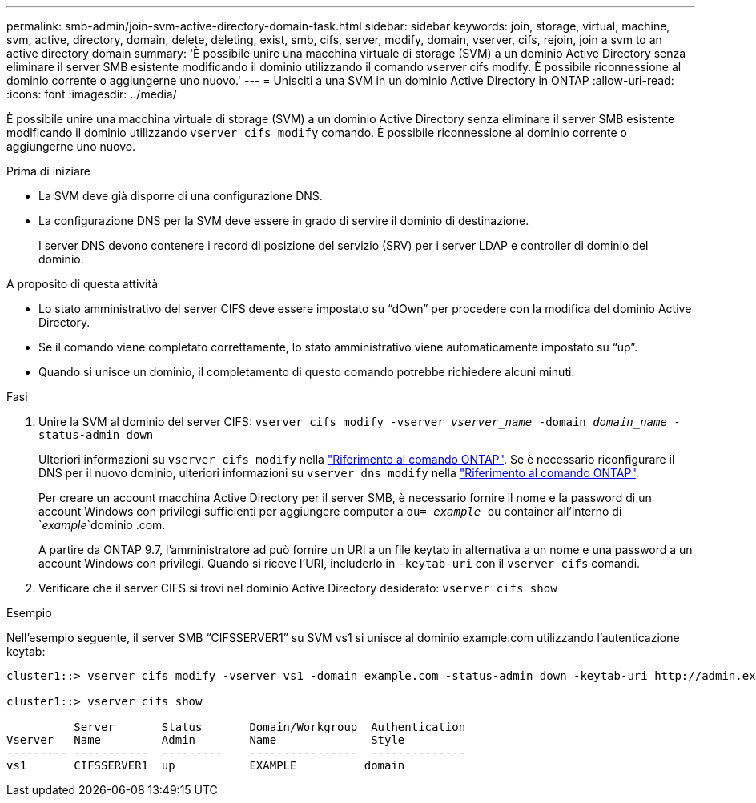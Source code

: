 ---
permalink: smb-admin/join-svm-active-directory-domain-task.html 
sidebar: sidebar 
keywords: join, storage, virtual, machine, svm, active, directory, domain, delete, deleting, exist, smb, cifs, server, modify, domain, vserver, cifs, rejoin, join a svm to an active directory domain 
summary: 'È possibile unire una macchina virtuale di storage (SVM) a un dominio Active Directory senza eliminare il server SMB esistente modificando il dominio utilizzando il comando vserver cifs modify. È possibile riconnessione al dominio corrente o aggiungerne uno nuovo.' 
---
= Unisciti a una SVM in un dominio Active Directory in ONTAP
:allow-uri-read: 
:icons: font
:imagesdir: ../media/


[role="lead"]
È possibile unire una macchina virtuale di storage (SVM) a un dominio Active Directory senza eliminare il server SMB esistente modificando il dominio utilizzando `vserver cifs modify` comando. È possibile riconnessione al dominio corrente o aggiungerne uno nuovo.

.Prima di iniziare
* La SVM deve già disporre di una configurazione DNS.
* La configurazione DNS per la SVM deve essere in grado di servire il dominio di destinazione.
+
I server DNS devono contenere i record di posizione del servizio (SRV) per i server LDAP e controller di dominio del dominio.



.A proposito di questa attività
* Lo stato amministrativo del server CIFS deve essere impostato su "`dOwn`" per procedere con la modifica del dominio Active Directory.
* Se il comando viene completato correttamente, lo stato amministrativo viene automaticamente impostato su "`up`".
* Quando si unisce un dominio, il completamento di questo comando potrebbe richiedere alcuni minuti.


.Fasi
. Unire la SVM al dominio del server CIFS: `vserver cifs modify -vserver _vserver_name_ -domain _domain_name_ -status-admin down`
+
Ulteriori informazioni su `vserver cifs modify` nella link:https://docs.netapp.com/us-en/ontap-cli/vserver-cifs-modify.html["Riferimento al comando ONTAP"^]. Se è necessario riconfigurare il DNS per il nuovo dominio, ulteriori informazioni su `vserver dns modify` nella link:https://docs.netapp.com/us-en/ontap-cli/search.html?q=vserver+dns+modify["Riferimento al comando ONTAP"^].

+
Per creare un account macchina Active Directory per il server SMB, è necessario fornire il nome e la password di un account Windows con privilegi sufficienti per aggiungere computer a `ou= _example_ ou` container all'interno di `_example_`dominio .com.

+
A partire da ONTAP 9.7, l'amministratore ad può fornire un URI a un file keytab in alternativa a un nome e una password a un account Windows con privilegi. Quando si riceve l'URI, includerlo in `-keytab-uri` con il `vserver cifs` comandi.

. Verificare che il server CIFS si trovi nel dominio Active Directory desiderato: `vserver cifs show`


.Esempio
Nell'esempio seguente, il server SMB "`CIFSSERVER1`" su SVM vs1 si unisce al dominio example.com utilizzando l'autenticazione keytab:

[listing]
----

cluster1::> vserver cifs modify -vserver vs1 -domain example.com -status-admin down -keytab-uri http://admin.example.com/ontap1.keytab

cluster1::> vserver cifs show

          Server       Status       Domain/Workgroup  Authentication
Vserver   Name         Admin        Name              Style
--------- -----------  ---------    ----------------  --------------
vs1       CIFSSERVER1  up           EXAMPLE          domain
----